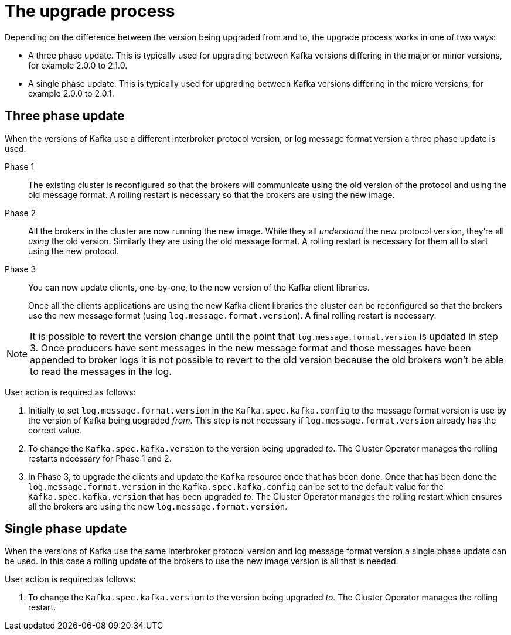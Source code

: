 // This module is included in the following assemblies:
//
// assembly-upgrading-kafka-versions.adoc

[id='con-the-upgrade-process-{context}']
= The upgrade process

Depending on the difference between the version being upgraded from and to, the upgrade process works in one of two ways:

* A three phase update. This is typically used for upgrading between Kafka versions differing in the major or minor versions, for example 2.0.0 to 2.1.0.
* A single phase update. This is typically used for upgrading between Kafka versions differing in the micro versions, for example 2.0.0 to 2.0.1.

== Three phase update

When the versions of Kafka use a different interbroker protocol version, or log message format version a three phase update is used.

Phase 1::
The existing cluster is reconfigured so that the brokers will communicate using the old version of the protocol and using the old message format.
A rolling restart is necessary so that the brokers are using the new image.

Phase 2::
All the brokers in the cluster are now running the new image.
While they all _understand_ the new protocol version, they're all _using_ the old version. 
Similarly they are using the old message format.
A rolling restart is necessary for them all to start using the new protocol.

Phase 3::
You can now update clients, one-by-one, to the new version of the Kafka client libraries.
+
Once all the clients applications are using the new Kafka client libraries the cluster can be reconfigured so that the brokers use the new message format (using `log.message.format.version`).
A final rolling restart is necessary.

NOTE: It is possible to revert the version change until the point that `log.message.format.version` is updated in step 3.
Once producers have sent messages in the new message format and those messages have been appended to broker logs it is not possible to revert to the old version because the old brokers won't be able to read the messages in the log.

User action is required as follows:

. Initially to set `log.message.format.version` in the `Kafka.spec.kafka.config` to the message format version is use by the version of Kafka being upgraded _from_. 
This step is not necessary if `log.message.format.version` already has the correct value.

. To change the `Kafka.spec.kafka.version` to the version being upgraded _to_. 
The Cluster Operator manages the rolling restarts necessary for Phase 1 and 2.

. In Phase 3, to upgrade the clients and update the `Kafka` resource once that has been done.
Once that has been done the `log.message.format.version` in the `Kafka.spec.kafka.config` can be set to the default value for the `Kafka.spec.kafka.version` that has been upgraded _to_.
The Cluster Operator manages the rolling restart which ensures all the brokers are using the new `log.message.format.version`.

== Single phase update

When the versions of Kafka use the same interbroker protocol version and log message format version a single phase update can be used. 
In this case a rolling update of the brokers to use the new image version is all that is needed.

User action is required as follows:

. To change the `Kafka.spec.kafka.version` to the version being upgraded _to_. 
The Cluster Operator manages the rolling restart.